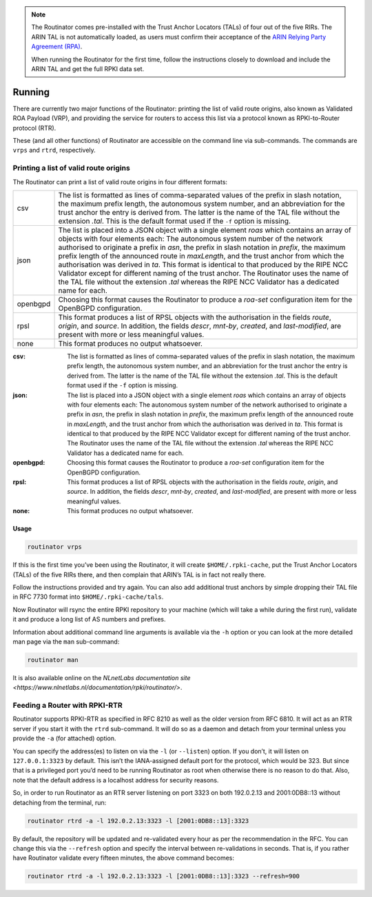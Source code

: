 .. _doc_routinator_running:

.. note:: The Routinator comes pre-installed with the Trust Anchor Locators (TALs) 
          of four out of the five RIRs. The ARIN TAL is not automatically loaded, 
          as users must confirm their acceptance of the `ARIN Relying Party Agreement
          (RPA) <https://www.arin.net/resources/rpki/tal.html>`_. 
          
          When running the Routinator for the first time, follow the instructions
          closely to download and include the ARIN TAL and get the full RPKI data set.

Running
=======

There are currently two major functions of the Routinator: printing the
list of valid route origins, also known as Validated ROA Payload (VRP),
and providing the service for routers to access this list via a protocol
known as RPKI-to-Router protocol (RTR).

These (and all other functions) of Routinator are accessible on the
command line via sub-commands. The commands are ``vrps`` and ``rtrd``,
respectively.

Printing a list of valid route origins
--------------------------------------

The Routinator can print a list of valid route origins in four different formats:

=========  ===============================================================================
csv        The list is formatted as lines of comma-separated values of the prefix in
           slash notation, the maximum prefix length, the autonomous system number, 
           and an abbreviation for the trust anchor the entry is derived from. The 
           latter is the name of the TAL file  without the extension *.tal*. This is 
           the default format used if the ``-f`` option is missing.
json       The list is placed into a JSON object with a single  element *roas* which
           contains an array of objects with four elements each: The autonomous system 
           number of  the  network  authorised to originate a prefix in *asn*, the prefix
           in slash notation in *prefix*, the maximum prefix length of the announced route
           in *maxLength*, and the trust anchor from which the authorisation was derived 
           in *ta*. This format is identical to that produced by the RIPE NCC Validator 
           except for different naming of the trust anchor. The Routinator uses the name 
           of the TAL file without the extension *.tal* whereas the RIPE NCC Validator 
           has a dedicated name for each.
openbgpd   Choosing  this format causes the Routinator to produce a *roa-set*
           configuration item for the OpenBGPD configuration.
rpsl       This format produces a list of RPSL objects with the authorisation in the
           fields *route*, *origin*, and *source*. In addition, the fields *descr*,
           *mnt-by*, *created*, and *last-modified*, are present with more or less
           meaningful values.
none       This format produces no output whatsoever.    
=========  ===============================================================================        


:csv: 
     The list is formatted as lines of comma-separated values of the prefix in
     slash notation, the maximum prefix length, the autonomous system number, 
     and an abbreviation for the trust anchor the entry is derived from. The 
     latter is the name of the TAL file  without the extension *.tal*. This is 
     the default format used if the ``-f`` option is missing.
:json:
      The list is placed into a JSON object with a single  element *roas* which
      contains an array of objects with four elements each: The autonomous system 
      number of  the  network  authorised to originate a prefix in *asn*, the prefix
      in slash notation in *prefix*, the maximum prefix length of the announced route
      in *maxLength*, and the trust anchor from which the authorisation was derived 
      in *ta*. This format is identical to that produced by the RIPE NCC Validator 
      except for different naming of the trust anchor. The Routinator uses the name 
      of the TAL file without the extension *.tal* whereas the RIPE NCC Validator 
      has a dedicated name for each.
:openbgpd:
      Choosing  this format causes the Routinator to produce a *roa-set*
      configuration item for the OpenBGPD configuration.
:rpsl:
      This format produces a list of RPSL objects with the authorisation in the
      fields *route*, *origin*, and *source*. In addition, the fields *descr*,
      *mnt-by*, *created*, and *last-modified*, are present with more or less
      meaningful values.
:none:
      This format produces no output whatsoever.    




Usage
"""""

.. code-block:: bash

   routinator vrps

If this is the first time you’ve been using the Routinator, it will create ``$HOME/.rpki-cache``, put the Trust Anchor Locators (TALs) of the five RIRs there, 
and then complain that ARIN’s TAL is in fact not really there.

Follow the instructions provided and try again. You can also add
additional trust anchors by simple dropping their TAL file in RFC 7730
format into ``$HOME/.rpki-cache/tals``.

Now Routinator will rsync the entire RPKI repository to your machine
(which will take a while during the first run), validate it and produce
a long list of AS numbers and prefixes.

Information about additional command line arguments is available via the
``-h`` option or you can look at the more detailed man page via the ``man``
sub-command:

.. code-block:: bash

   routinator man

It is also available online on the `NLnetLabs documentation site <https://www.nlnetlabs.nl/documentation/rpki/routinator/>`.

Feeding a Router with RPKI-RTR
------------------------------

Routinator supports RPKI-RTR as specified in RFC 8210 as well as the older
version from RFC 6810. It will act as an RTR server if you start it with
the ``rtrd`` sub-command. It will do so as a daemon and detach from your
terminal unless you provide the ``-a`` (for attached) option.

You can specify the address(es) to listen on via the ``-l`` (or ``--listen``)
option. If you don’t, it will listen on ``127.0.0.1:3323`` by default. This
isn’t the IANA-assigned default port for the protocol, which would be 323.
But since that is a privileged port you’d need to be running Routinator as
root when otherwise there is no reason to do that. Also, note that the
default address is a localhost address for security reasons.

So, in order to run Routinator as an RTR server listening on port 3323 on
both 192.0.2.13 and 2001:0DB8::13 without detaching from the terminal, run:

.. code-block:: bash

   routinator rtrd -a -l 192.0.2.13:3323 -l [2001:0DB8::13]:3323

By default, the repository will be updated and re-validated every hour as
per the recommendation in the RFC. You can change this via the
``--refresh`` option and specify the interval between re-validations in
seconds. That is, if you rather have Routinator validate every fifteen
minutes, the above command becomes:

.. code-block:: bash

    routinator rtrd -a -l 192.0.2.13:3323 -l [2001:0DB8::13]:3323 --refresh=900
